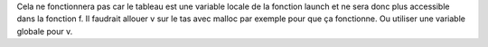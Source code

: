 Cela ne fonctionnera pas car le tableau est une variable
locale de la fonction launch et ne sera donc plus accessible
dans la fonction f. Il faudrait allouer v sur le tas avec
malloc par exemple pour que ça fonctionne. Ou utiliser une
variable globale pour v.
